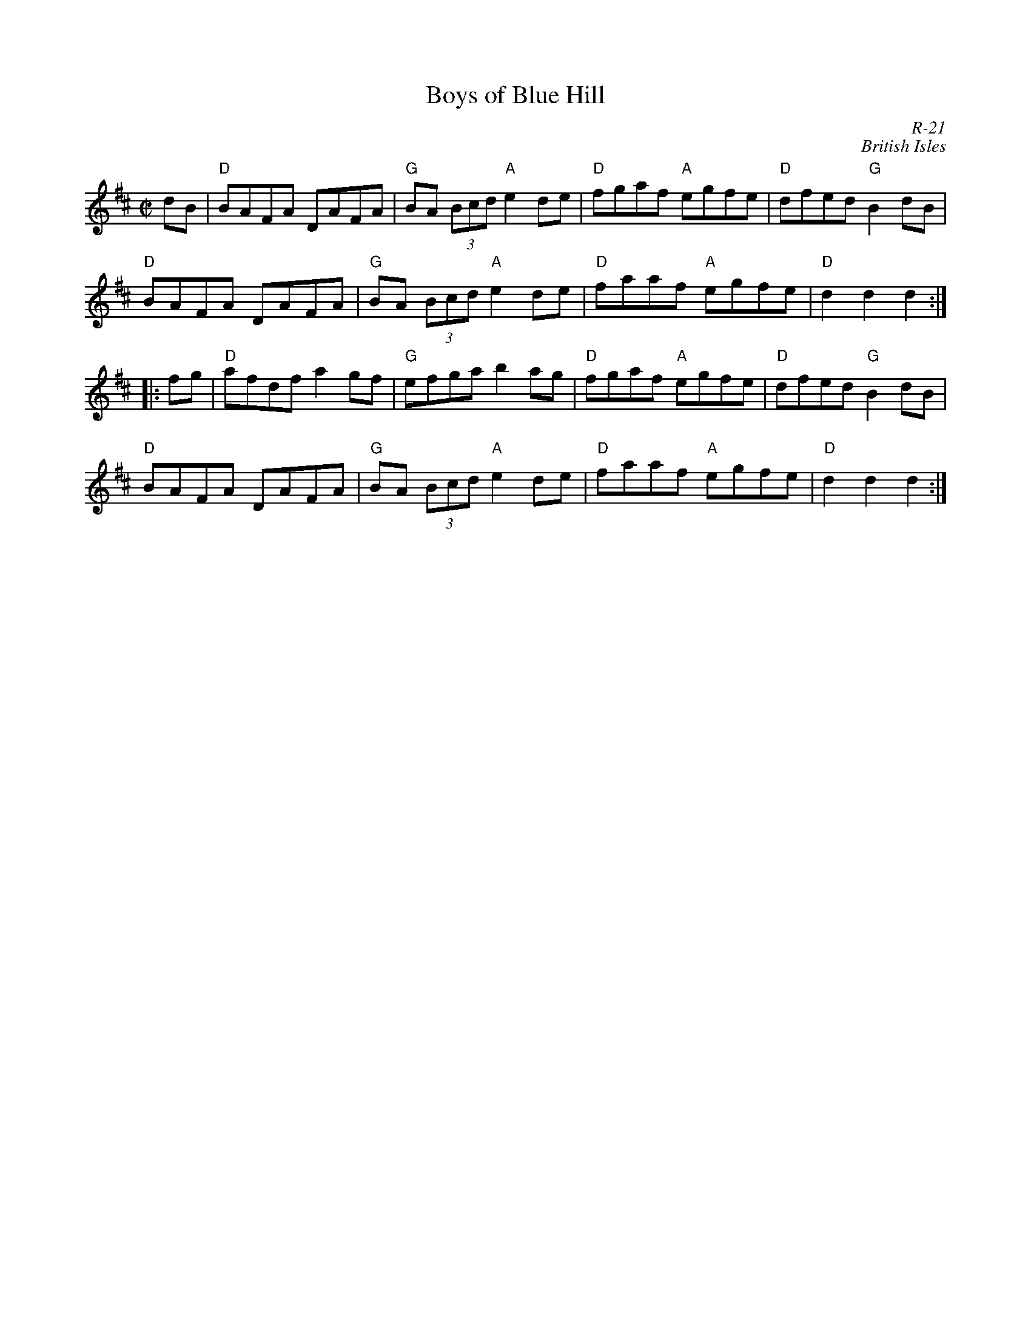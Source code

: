 X:1
T: Boys of Blue Hill
C: R-21
C: British Isles
M: C|
Z:
R: hornpipe
K: D
dB| "D"BAFA DAFA| "G"BA (3Bcd "A"e2de| "D"fgaf "A"egfe| "D"dfed "G"B2dB|
    "D"BAFA DAFA| "G"BA (3Bcd "A"e2de| "D"faaf "A"egfe| "D"d2d2 d2 :|
|:\
fg| "D"afdf a2gf| "G"efga b2ag| "D"fgaf "A"egfe| "D"dfed "G"B2 dB |
    "D"BAFA DAFA| "G"BA (3Bcd "A"e2de| "D"faaf "A"egfe| "D"d2d2 d2 :|
%
